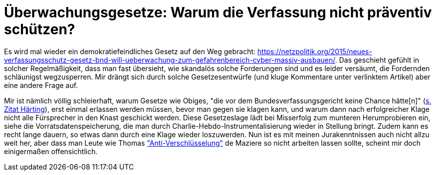 = Überwachungsgesetze: Warum die Verfassung nicht präventiv schützen?

Es wird mal wieder ein demokratiefeindliches Gesetz auf den Weg gebracht: https://netzpolitik.org/2015/neues-verfassungsschutz-gesetz-bnd-will-ueberwachung-zum-gefahrenbereich-cyber-massiv-ausbauen/. Das geschieht gefühlt in solcher Regelmäßigkeit, dass man fast übersieht, wie skandalös solche Forderungen sind und es leider versäumt, die Fordernden schläunigst wegzusperren. Mir drängt sich durch solche Gesetzesentwürfe (und kluge Kommentare unter verlinktem Artikel) aber eine andere Frage auf.

Mir ist nämlich völlig schleierhaft, warum Gesetze wie Obiges, "die vor dem Bundesverfassungsgericht keine Chance hätte[n]" (https://netzpolitik.org/2015/neues-verfassungsschutz-gesetz-bnd-will-ueberwachung-zum-gefahrenbereich-cyber-massiv-ausbauen/[s. Zitat Härting]), erst einmal erlassen werden müssen, bevor man gegen sie klagen kann, und warum dann nach erfolgreicher Klage nicht alle Fürsprecher in den Knast geschickt werden. Diese Gesetzeslage lädt bei Misserfolg zum munteren Herumprobieren ein, siehe die Vorratsdatenspeicherung, die man durch Charlie-Hebdo-Instrumentalisierung wieder in Stellung bringt. Zudem kann es recht lange dauern, so etwas dann durch eine Klage wieder loszuwerden.
Nun ist es mit meinen Jurakenntnissen auch nicht allzu weit her, aber dass man Leute wie Thomas  http://m.spiegel.de/netzwelt/netzpolitik/a-1014244.html#spRedirectedFrom=www&referrrer=["Anti-Verschlüsselung"] de Maziere so nicht arbeiten lassen sollte, scheint mir doch einigermaßen offensichtlich.